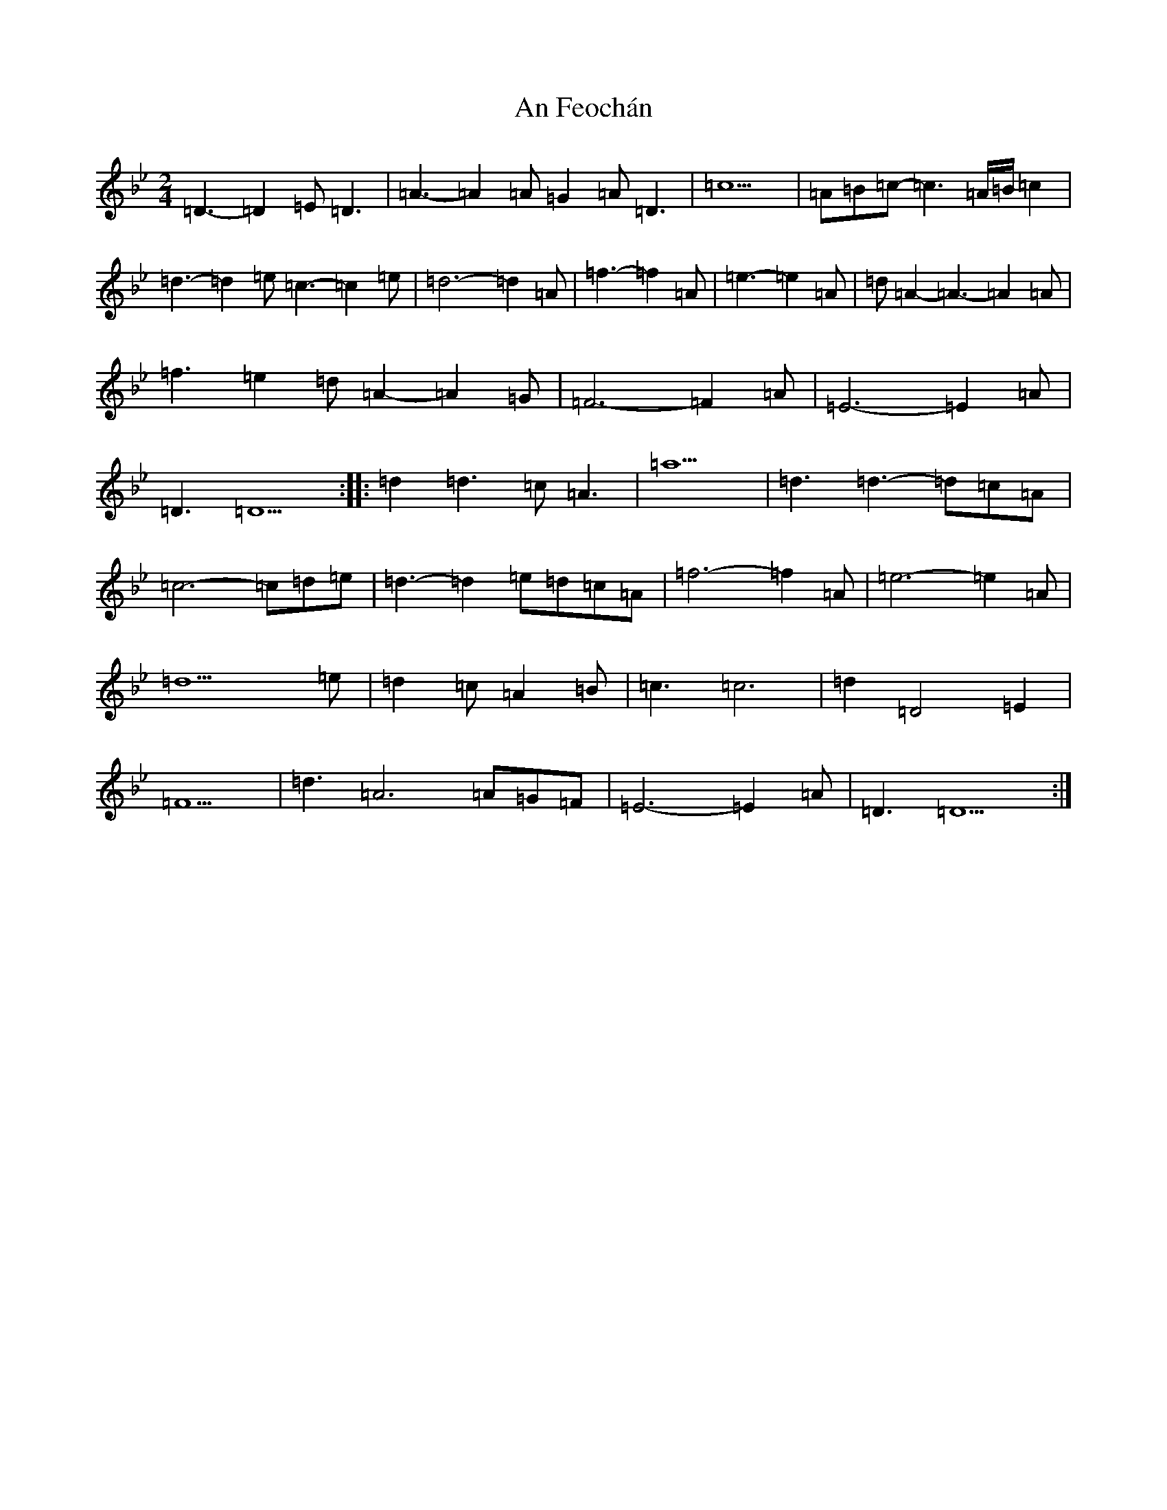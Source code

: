 X: 620
T: An Feochán
S: https://thesession.org/tunes/5182#setting17452
Z: E Dorian
R: polka
M:2/4
L:1/8
K: C Dorian
=D3-=D2=E=D3|=A3-=A2=A=G2=A=D3|=c9|=A=B=c-=c3=A/2=B/2=c2|=d3-=d2=e=c3-=c2=e|=d6-=d2=A|=f3-=f2=A|=e3-=e2=A|=d=A2-=A3-=A2=A|=f3=e2=d=A2-=A2=G|=F6-=F2=A|=E6-=E2=A|=D3=D9:||:=d2=d3=c=A3|=a9|=d3=d3-=d=c=A|=c6-=c=d=e|=d3-=d2=e=d=c=A|=f6-=f2=A|=e6-=e2=A|=d9=e|=d2=c=A2=B|=c3=c6|=d2=D4=E2|=F9|=d3=A6=A=G=F|=E6-=E2=A|=D3=D9:|